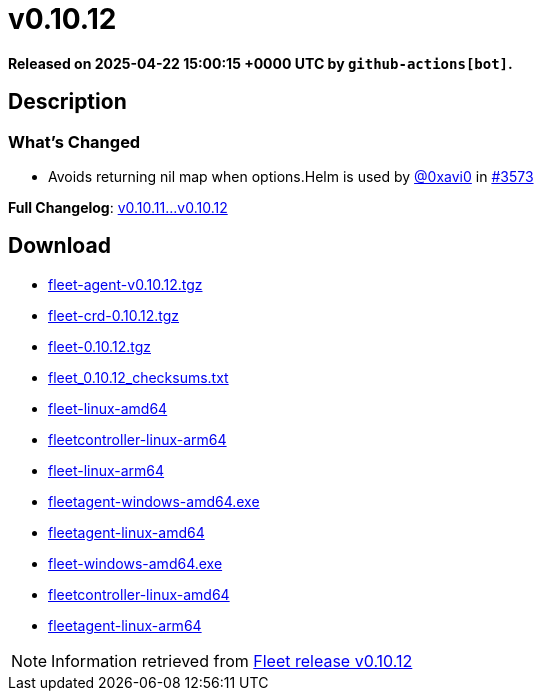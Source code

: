 = v0.10.12
:page-date: 2025-04-22 15:00:15 +0000 UTC

*Released on 2025-04-22 15:00:15 +0000 UTC by `github-actions[bot]`.*

== Description

=== What's Changed


* Avoids returning nil map when options.Helm is used by https://github.com/0xavi0[@0xavi0] in https://github.com/rancher/fleet/pull/3573[#3573]

*Full Changelog*: https://github.com/rancher/fleet/compare/v0.10.11...v0.10.12[v0.10.11...v0.10.12]

== Download

* https://github.com/rancher/fleet/releases/download/v0.10.12/fleet-agent-0.10.12.tgz[fleet-agent-v0.10.12.tgz]
* https://github.com/rancher/fleet/releases/download/v0.10.12/fleet-crd-0.10.12.tgz[fleet-crd-0.10.12.tgz]
* https://github.com/rancher/fleet/releases/download/v0.10.12/fleet-0.10.12.tgz[fleet-0.10.12.tgz]
* https://github.com/rancher/fleet/releases/download/v0.10.12/fleet_0.10.12_checksums.txt[fleet_0.10.12_checksums.txt]
* https://github.com/rancher/fleet/releases/download/v0.10.12/fleet-linux-amd64[fleet-linux-amd64]
* https://github.com/rancher/fleet/releases/download/v0.10.12/fleetcontroller-linux-arm64[fleetcontroller-linux-arm64]
* https://github.com/rancher/fleet/releases/download/v0.10.12/fleet-linux-arm64[fleet-linux-arm64]
* https://github.com/rancher/fleet/releases/download/v0.10.12/fleetagent-windows-amd64.exe[fleetagent-windows-amd64.exe]
* https://github.com/rancher/fleet/releases/download/v0.10.12/fleetagent-linux-amd64[fleetagent-linux-amd64]
* https://github.com/rancher/fleet/releases/download/v0.10.12/fleet-windows-amd64.exe[fleet-windows-amd64.exe]
* https://github.com/rancher/fleet/releases/download/v0.10.12/fleetcontroller-linux-amd64[fleetcontroller-linux-amd64]
* https://github.com/rancher/fleet/releases/download/v0.10.12/fleetagent-linux-arm64[fleetagent-linux-arm64]

[NOTE]
====
Information retrieved from https://github.com/rancher/fleet/releases/tag/v0.10.12[Fleet release v0.10.12]
====
